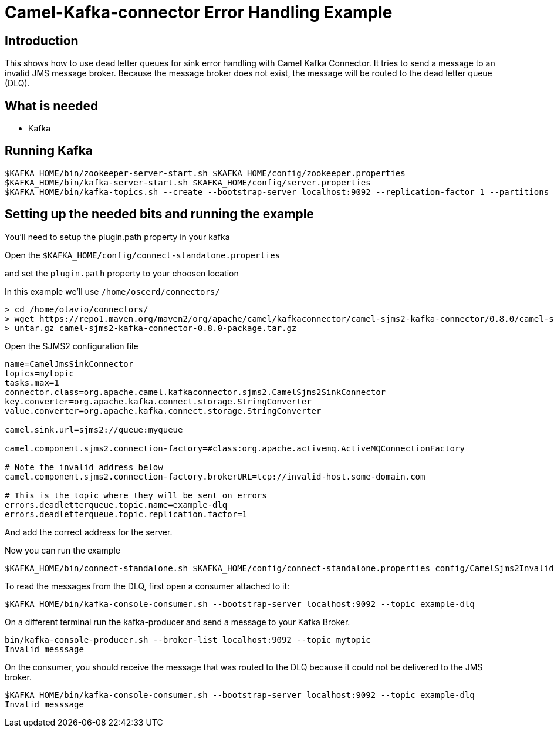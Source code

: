 # Camel-Kafka-connector Error Handling Example

## Introduction

This shows how to use dead letter queues for sink error handling with Camel Kafka Connector.
It tries to send a message to an invalid JMS message broker. Because the message broker does
not exist, the message will be routed to the dead letter queue (DLQ).

## What is needed

- Kafka

## Running Kafka

```
$KAFKA_HOME/bin/zookeeper-server-start.sh $KAFKA_HOME/config/zookeeper.properties
$KAFKA_HOME/bin/kafka-server-start.sh $KAFKA_HOME/config/server.properties
$KAFKA_HOME/bin/kafka-topics.sh --create --bootstrap-server localhost:9092 --replication-factor 1 --partitions 1 --topic mytopic
```

## Setting up the needed bits and running the example

You'll need to setup the plugin.path property in your kafka

Open the `$KAFKA_HOME/config/connect-standalone.properties`

and set the `plugin.path` property to your choosen location

In this example we'll use `/home/oscerd/connectors/`

```
> cd /home/otavio/connectors/
> wget https://repo1.maven.org/maven2/org/apache/camel/kafkaconnector/camel-sjms2-kafka-connector/0.8.0/camel-sjms2-kafka-connector-0.8.0-package.tar.gz
> untar.gz camel-sjms2-kafka-connector-0.8.0-package.tar.gz
```

Open the SJMS2 configuration file

```
name=CamelJmsSinkConnector
topics=mytopic
tasks.max=1
connector.class=org.apache.camel.kafkaconnector.sjms2.CamelSjms2SinkConnector
key.converter=org.apache.kafka.connect.storage.StringConverter
value.converter=org.apache.kafka.connect.storage.StringConverter

camel.sink.url=sjms2://queue:myqueue

camel.component.sjms2.connection-factory=#class:org.apache.activemq.ActiveMQConnectionFactory

# Note the invalid address below
camel.component.sjms2.connection-factory.brokerURL=tcp://invalid-host.some-domain.com

# This is the topic where they will be sent on errors
errors.deadletterqueue.topic.name=example-dlq
errors.deadletterqueue.topic.replication.factor=1
```

And add the correct address for the server.

Now you can run the example

```
$KAFKA_HOME/bin/connect-standalone.sh $KAFKA_HOME/config/connect-standalone.properties config/CamelSjms2Invalid.properties
```

To read the messages from the DLQ, first open a consumer attached to it:

```
$KAFKA_HOME/bin/kafka-console-consumer.sh --bootstrap-server localhost:9092 --topic example-dlq
```

On a different terminal run the kafka-producer and send a message to your Kafka Broker.

```
bin/kafka-console-producer.sh --broker-list localhost:9092 --topic mytopic
Invalid messsage
```

On the consumer, you should receive the message that was routed to the DLQ because it could
not be delivered to the JMS broker.

```
$KAFKA_HOME/bin/kafka-console-consumer.sh --bootstrap-server localhost:9092 --topic example-dlq
Invalid messsage
```

